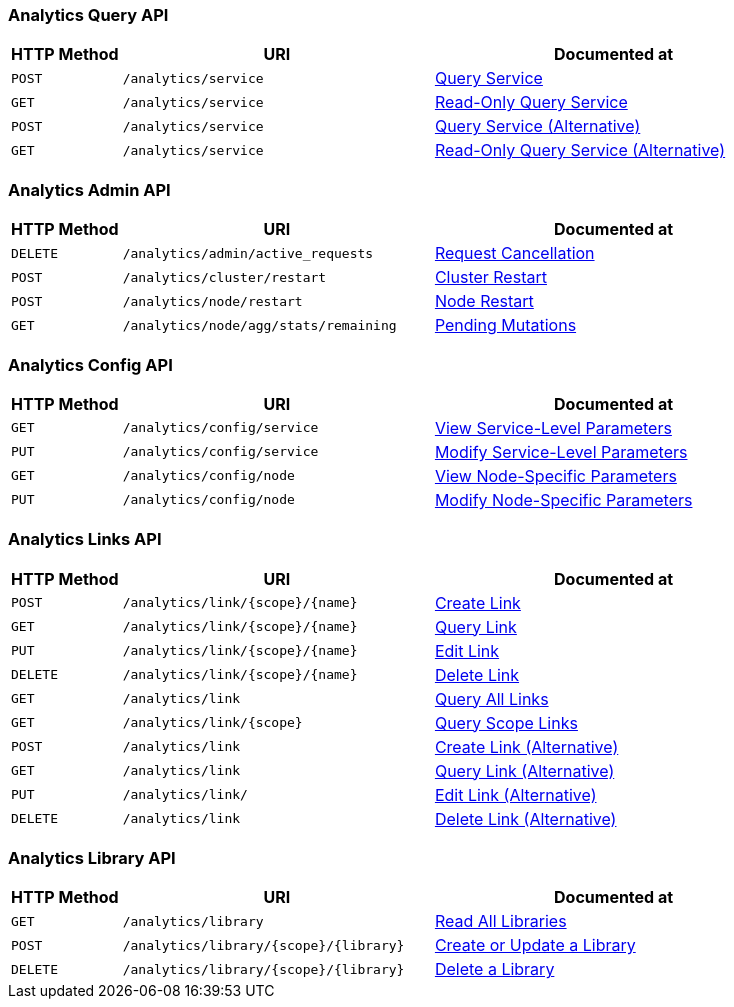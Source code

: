 === Analytics Query API

[cols="76,215,249"]
|===
| HTTP Method | URI | Documented at

| `POST`
| `/analytics/service`
| xref:analytics:rest-service.adoc#query-service[Query Service]

| `GET`
| `/analytics/service`
| xref:analytics:rest-service.adoc#read-only-query-service[Read-Only Query Service]

| `POST`
| `/analytics/service`
| xref:analytics:rest-service.adoc#query-service-alternative[Query Service (Alternative)]

| `GET`
| `/analytics/service`
| xref:analytics:rest-service.adoc#read-only-query-service-alternative[Read-Only Query Service (Alternative)]

|===

=== Analytics Admin API

[cols="76,215,249"]
|===
| HTTP Method | URI | Documented at

| `DELETE`
| `/analytics/admin/active_requests`
| xref:analytics:rest-admin.adoc#request-cancellation[Request Cancellation]

| `POST`
| `/analytics/cluster/restart`
| xref:analytics:rest-admin.adoc#cluster-restart[Cluster Restart]

| `POST`
| `/analytics/node/restart`
| xref:analytics:rest-admin.adoc#node-restart[Node Restart]

| `GET`
| `/analytics/node/agg/stats/remaining`
| xref:analytics:rest-admin.adoc#pending-mutations[Pending Mutations]

|===

=== Analytics Config API

[cols="76,215,249"]
|===
| HTTP Method | URI | Documented at

| `GET`
| `/analytics/config/service`
| xref:analytics:rest-config.adoc#view-service-level-parameters[View Service-Level Parameters]

| `PUT`
| `/analytics/config/service`
| xref:analytics:rest-config.adoc#modify-service-level-parameters[Modify Service-Level Parameters]

| `GET`
| `/analytics/config/node`
| xref:analytics:rest-config.adoc#view-node-specific-parameters[View Node-Specific Parameters]

| `PUT`
| `/analytics/config/node`
| xref:analytics:rest-config.adoc#modify-node-specific-parameters[Modify Node-Specific Parameters]

|===

=== Analytics Links API

[cols="76,215,249"]
|===
| HTTP Method | URI | Documented at

| `POST`
| `/analytics/link/{scope}/{name}`
| xref:analytics:rest-links.adoc#create-link[Create Link]

| `GET`
| `/analytics/link/{scope}/{name}`
| xref:analytics:rest-links.adoc#query-link[Query Link]

| `PUT`
| `/analytics/link/{scope}/{name}`
| xref:analytics:rest-links.adoc#edit-link[Edit Link]

| `DELETE`
| `/analytics/link/{scope}/{name}`
| xref:analytics:rest-links.adoc#delete-link[Delete Link]

| `GET`
| `/analytics/link`
| xref:analytics:rest-links.adoc#query-all-links[Query All Links]

| `GET`
| `/analytics/link/{scope}`
| xref:analytics:rest-links.adoc#query-scope-links[Query Scope Links]

| `POST`
| `/analytics/link`
| xref:analytics:rest-links.adoc#create-link-alternative[Create Link (Alternative)]

| `GET`
| `/analytics/link`
| xref:analytics:rest-links.adoc#query-link-alternative[Query Link (Alternative)]

| `PUT`
| `/analytics/link/`
| xref:analytics:rest-links.adoc#edit-link-alternative[Edit Link (Alternative)]

| `DELETE`
| `/analytics/link`
| xref:analytics:rest-links.adoc#delete-link-alternative[Delete Link (Alternative)]

|===


=== Analytics Library API

[cols="76,215,249"]
|===
| HTTP Method | URI | Documented at

| `GET`
| `/analytics/library`
| xref:analytics:rest-library.adoc#read-all-libraries[Read All Libraries]

| `POST`
| `/analytics/library/{scope}/{library}`
| xref:analytics:rest-library.adoc#create-or-update-a-library[Create or Update a Library]

| `DELETE`
| `/analytics/library/{scope}/{library}`
| xref:analytics:rest-links.adoc#delete-a-library[Delete a Library]

|===
